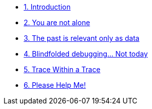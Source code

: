 * xref:introduction.adoc[1. Introduction]
* xref:developer-workspace.adoc[2. You are not alone]
* xref:reproduce-environment.adoc[3. The past is relevant only as data]
* xref:visualize-service-mesh.adoc[4. Blindfolded debugging... Not today]
* xref:perform-trace-analysis.adoc[5. Trace Within a Trace]
* xref:live-debugging.adoc[6. Please Help Me!]